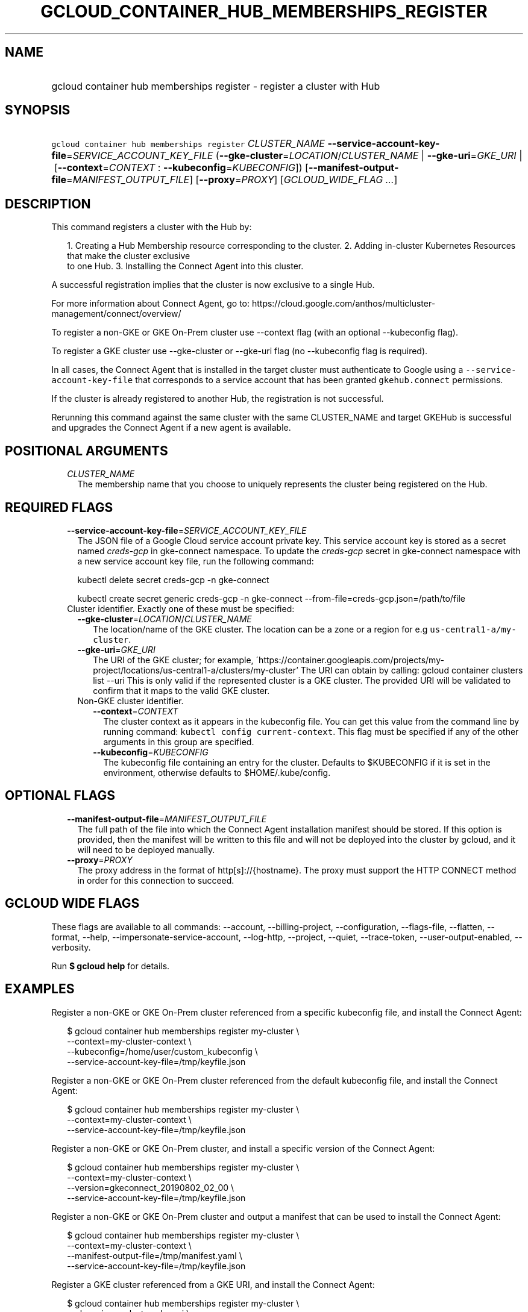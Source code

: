 
.TH "GCLOUD_CONTAINER_HUB_MEMBERSHIPS_REGISTER" 1



.SH "NAME"
.HP
gcloud container hub memberships register \- register a cluster with Hub



.SH "SYNOPSIS"
.HP
\f5gcloud container hub memberships register\fR \fICLUSTER_NAME\fR \fB\-\-service\-account\-key\-file\fR=\fISERVICE_ACCOUNT_KEY_FILE\fR (\fB\-\-gke\-cluster\fR=\fILOCATION\fR/\fICLUSTER_NAME\fR\ |\ \fB\-\-gke\-uri\fR=\fIGKE_URI\fR\ |\ [\fB\-\-context\fR=\fICONTEXT\fR\ :\ \fB\-\-kubeconfig\fR=\fIKUBECONFIG\fR]) [\fB\-\-manifest\-output\-file\fR=\fIMANIFEST_OUTPUT_FILE\fR] [\fB\-\-proxy\fR=\fIPROXY\fR] [\fIGCLOUD_WIDE_FLAG\ ...\fR]



.SH "DESCRIPTION"

This command registers a cluster with the Hub by:

.RS 2m
1. Creating a Hub Membership resource corresponding to the cluster.
2. Adding in\-cluster Kubernetes Resources that make the cluster exclusive
   to one Hub.
3. Installing the Connect Agent into this cluster.
.RE

A successful registration implies that the cluster is now exclusive to a single
Hub.

For more information about Connect Agent, go to:
https://cloud.google.com/anthos/multicluster\-management/connect/overview/

To register a non\-GKE or GKE On\-Prem cluster use \-\-context flag (with an
optional \-\-kubeconfig flag).

To register a GKE cluster use \-\-gke\-cluster or \-\-gke\-uri flag (no
\-\-kubeconfig flag is required).

In all cases, the Connect Agent that is installed in the target cluster must
authenticate to Google using a \f5\-\-service\-account\-key\-file\fR that
corresponds to a service account that has been granted \f5gkehub.connect\fR
permissions.

If the cluster is already registered to another Hub, the registration is not
successful.

Rerunning this command against the same cluster with the same CLUSTER_NAME and
target GKEHub is successful and upgrades the Connect Agent if a new agent is
available.



.SH "POSITIONAL ARGUMENTS"

.RS 2m
.TP 2m
\fICLUSTER_NAME\fR
The membership name that you choose to uniquely represents the cluster being
registered on the Hub.


.RE
.sp

.SH "REQUIRED FLAGS"

.RS 2m
.TP 2m
\fB\-\-service\-account\-key\-file\fR=\fISERVICE_ACCOUNT_KEY_FILE\fR
The JSON file of a Google Cloud service account private key. This service
account key is stored as a secret named \f5\fIcreds\-gcp\fR\fR in gke\-connect
namespace. To update the \f5\fIcreds\-gcp\fR\fR secret in gke\-connect namespace
with a new service account key file, run the following command:

kubectl delete secret creds\-gcp \-n gke\-connect

kubectl create secret generic creds\-gcp \-n gke\-connect
\-\-from\-file=creds\-gcp.json=/path/to/file

.TP 2m

Cluster identifier. Exactly one of these must be specified:

.RS 2m
.TP 2m
\fB\-\-gke\-cluster\fR=\fILOCATION\fR/\fICLUSTER_NAME\fR
The location/name of the GKE cluster. The location can be a zone or a region for
e.g \f5us\-central1\-a/my\-cluster\fR.

.TP 2m
\fB\-\-gke\-uri\fR=\fIGKE_URI\fR
The URI of the GKE cluster; for example,
\'https://container.googleapis.com/projects/my\-project/locations/us\-central1\-a/clusters/my\-cluster'
The URI can obtain by calling: gcloud container clusters list \-\-uri This is
only valid if the represented cluster is a GKE cluster. The provided URI will be
validated to confirm that it maps to the valid GKE cluster.

.TP 2m

Non\-GKE cluster identifier.

.RS 2m
.TP 2m
\fB\-\-context\fR=\fICONTEXT\fR
The cluster context as it appears in the kubeconfig file. You can get this value
from the command line by running command: \f5kubectl config current\-context\fR.
This flag must be specified if any of the other arguments in this group are
specified.

.TP 2m
\fB\-\-kubeconfig\fR=\fIKUBECONFIG\fR
The kubeconfig file containing an entry for the cluster. Defaults to $KUBECONFIG
if it is set in the environment, otherwise defaults to $HOME/.kube/config.


.RE
.RE
.RE
.sp

.SH "OPTIONAL FLAGS"

.RS 2m
.TP 2m
\fB\-\-manifest\-output\-file\fR=\fIMANIFEST_OUTPUT_FILE\fR
The full path of the file into which the Connect Agent installation manifest
should be stored. If this option is provided, then the manifest will be written
to this file and will not be deployed into the cluster by gcloud, and it will
need to be deployed manually.

.TP 2m
\fB\-\-proxy\fR=\fIPROXY\fR
The proxy address in the format of http[s]://{hostname}. The proxy must support
the HTTP CONNECT method in order for this connection to succeed.


.RE
.sp

.SH "GCLOUD WIDE FLAGS"

These flags are available to all commands: \-\-account, \-\-billing\-project,
\-\-configuration, \-\-flags\-file, \-\-flatten, \-\-format, \-\-help,
\-\-impersonate\-service\-account, \-\-log\-http, \-\-project, \-\-quiet,
\-\-trace\-token, \-\-user\-output\-enabled, \-\-verbosity.

Run \fB$ gcloud help\fR for details.



.SH "EXAMPLES"

Register a non\-GKE or GKE On\-Prem cluster referenced from a specific
kubeconfig file, and install the Connect Agent:

.RS 2m
$ gcloud container hub memberships register my\-cluster \e
  \-\-context=my\-cluster\-context \e
  \-\-kubeconfig=/home/user/custom_kubeconfig \e
  \-\-service\-account\-key\-file=/tmp/keyfile.json
.RE

Register a non\-GKE or GKE On\-Prem cluster referenced from the default
kubeconfig file, and install the Connect Agent:

.RS 2m
$ gcloud container hub memberships register my\-cluster \e
  \-\-context=my\-cluster\-context \e
  \-\-service\-account\-key\-file=/tmp/keyfile.json
.RE

Register a non\-GKE or GKE On\-Prem cluster, and install a specific version of
the Connect Agent:

.RS 2m
$ gcloud container hub memberships register my\-cluster \e
  \-\-context=my\-cluster\-context \e
  \-\-version=gkeconnect_20190802_02_00 \e
  \-\-service\-account\-key\-file=/tmp/keyfile.json
.RE

Register a non\-GKE or GKE On\-Prem cluster and output a manifest that can be
used to install the Connect Agent:

.RS 2m
$ gcloud container hub memberships register my\-cluster \e
  \-\-context=my\-cluster\-context \e
  \-\-manifest\-output\-file=/tmp/manifest.yaml \e
  \-\-service\-account\-key\-file=/tmp/keyfile.json
.RE

Register a GKE cluster referenced from a GKE URI, and install the Connect Agent:

.RS 2m
$ gcloud container hub memberships register my\-cluster \e
  \-\-gke\-uri=my\-cluster\-gke\-uri \e
  \-\-service\-account\-key\-file=/tmp/keyfile.json
.RE

Register a GKE cluster referenced from a GKE Cluster location and name, and
install the Connect Agent:

.RS 2m
$ gcloud container hub memberships register my\-cluster \e
  \-\-gke\-cluster=my\-cluster\-region\-or\-zone/my\-cluster \e
  \-\-service\-account\-key\-file=/tmp/keyfile.json
.RE

Register a GKE cluster, and install a specific version of the Connect Agent:

.RS 2m
$ gcloud container hub memberships register my\-cluster \e
  \-\-gke\-uri=my\-cluster\-gke\-uri \e
  \-\-version=gkeconnect_20190802_02_00 \e
  \-\-service\-account\-key\-file=/tmp/keyfile.json
.RE

.RS 2m
$ gcloud container hub memberships register my\-cluster \e
  \-\-gke\-cluster=my\-cluster\-region\-or\-zone/my\-cluster \e
  \-\-version=gkeconnect_20190802_02_00 \e
  \-\-service\-account\-key\-file=/tmp/keyfile.json
.RE

Register a GKE cluster and output a manifest that can be used to install the
Connect Agent:

.RS 2m
$ gcloud container hub memberships register my\-cluster \e
  \-\-gke\-uri=my\-cluster\-gke\-uri \e
  \-\-manifest\-output\-file=/tmp/manifest.yaml \e
  \-\-service\-account\-key\-file=/tmp/keyfile.json
.RE

.RS 2m
$ gcloud container hub memberships register my\-cluster \e
  \-\-gke\-cluster=my\-cluster\-region\-or\-zone/my\-cluster \e
  \-\-manifest\-output\-file=/tmp/manifest.yaml \e
  \-\-service\-account\-key\-file=/tmp/keyfile.json
.RE



.SH "NOTES"

These variants are also available:

.RS 2m
$ gcloud alpha container hub memberships register
$ gcloud beta container hub memberships register
.RE


